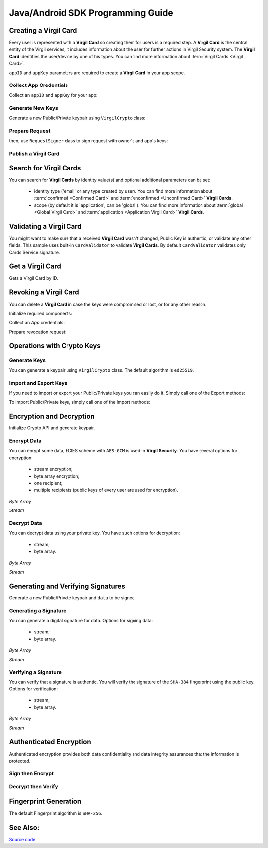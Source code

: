 Java/Android SDK Programming Guide
=====================================

Creating a Virgil Card
----------------------

Every user is represented with a **Virgil Card** so creating them for users is a required step. A **Virgil Card** is the central entity of the Virgil services, it includes information about the user for further actions in Virgil Security system. The **Virgil Card** identifies the user/device by one of his types. You can find more information about :term:`Virgil Cards <Virgil Card>`.

``appID`` and ``appKey`` parameters are required to create a **Virgil Card** in your app scope.

Collect App Credentials
~~~~~~~~~~~~~~~~~~~~~~~~~~

Collect an ``appID`` and ``appKey`` for your app:

.. code-block:: java
    :linenos:

    String appID = "[YOUR_APP_ID_HERE]";
    String appKeyPassword = "[YOUR_APP_KEY_PASSWORD_HERE]";
    String appKeyData = "[YOUR_APP_KEY_HERE]";

    String appKey = crypto.importPrivateKey(appKeyData.getBytes(), appKeyPassword);

Generate New Keys
~~~~~~~~~~~~~~~~~~~

Generate a new Public/Private keypair using ``VirgilCrypto`` class:

.. code-block:: java
    :linenos:

    KeyPair aliceKeys = crypto.generateKeys();

Prepare Request
~~~~~~~~~~~~~~~

.. code-block:: java
    :linenos:

    byte[] exportedPublicKey = crypto.exportPublicKey(aliceKeys.getPublicKey());
    CreateCardRequest createCardRequest = new CreateCardRequest("alice", "username", exportedPublicKey);

then, use ``RequestSigner`` class to sign request with owner's and app's keys:

.. code-block:: java
    :linenos:

    RequestSigner requestSigner = new RequestSigner(crypto);

    requestSigner.selfSign(createCardRequest, aliceKeys.getPrivateKey());
    requestSigner.authoritySign(createCardRequest, appID, appKey);

Publish a Virgil Card
~~~~~~~~~~~~~~~~~~~~~

.. code-block:: java
    :linenos:

    Card aliceCard = client.createCard(createCardRequest);


Search for Virgil Cards
---------------------------

You can search for **Virgil Cards** by identity value(s) and optional additional parameters can be set:

    - identity type ('email' or any type created by user). You can find more information about :term:`confirmed <Confirmed Card>` and :term:`unconfirmed <Unconfirmed Card>` **Virgil Cards**.
    - scope (by default it is 'application', can be 'global'). You can find more information about :term:`global <Global Virgil Card>` and :term:`application <Application Virgil Card>` **Virgil Cards**.

.. code-block:: java
    :linenos:

    VirgilClient client = new VirgilClient("[YOUR_ACCESS_TOKEN_HERE]");

    SearchCriteria criteria = SearchCriteria.byIdentities(Arrays.asList("alice", "bob"));
    List<Card> cards = client.searchCards(criteria);

Validating a Virgil Card
---------------------------

You might want to make sure that a received **Virgil Card** wasn't changed, Public Key is authentic, or validate any other fields.
This sample uses built-in ``CardValidator`` to validate **Virgil Cards**. By default ``CardValidator`` validates only Cards Service signature.

.. code-block:: java
    :linenos:

    // Initialize crypto API
    Crypto crypto = new VirgilCrypto();

    VirgilCardValidator validator = new VirgilCardValidator(crypto);

    // Your can also add another Public Key for verification.
    // validator.addVerifier("[HERE_VERIFIER_CARD_ID]", [HERE_VERIFIER_PUBLIC_KEY]);

    // Initialize service client
    VirgilClient client = new VirgilClient("[YOUR_ACCESS_TOKEN_HERE]");
    client.setCardValidator(validator);

    try {
        SearchCriteria criteria = SearchCriteria.byIdentities(Arrays.asList("alice", "bob"));
        List<Card> cards = client.searchCards(criteria);
        ...
    } catch (CardValidationException ex) {
        // ex.getInvalidCards()
    }

Get a Virgil Card
------------------

Gets a Virgil Card by ID.

.. code-block:: java
    :linenos:

    VirgilClient client = new VirgilClient("[YOUR_ACCESS_TOKEN_HERE]");
    Card card = client.getCard("[YOUR_CARD_ID_HERE]");

Revoking a Virgil Card
---------------------------

You can delete a **Virgil Card** in case the keys were compromised or lost, or for any other reason.

Initialize required components:

.. code-block:: java
    :linenos:

    Crypto crypto = new VirgilCrypto();
    VirgilClient client = new VirgilClient("[YOUR_ACCESS_TOKEN_HERE]");

    RequestSigner requestSigner = new RequestSigner(crypto);
  
Collect an *App* credentials:

.. code-block:: java
    :linenos:

    String appID = "[YOUR_APP_ID_HERE]";
    String appKeyPassword = "[YOUR_APP_KEY_PASSWORD_HERE]";
    String appKeyData = "[YOUR_APP_KEY_PATH_HERE]";

    PrivateKey appKey = crypto.importPrivateKey(appKeyData.getBytes(), appKeyPassword);

Prepare revocation request:

.. code-block:: java
    :linenos:

    String cardId = "[YOUR_CARD_ID_HERE]";

    RevokeCardRequest revokeRequest = new RevokeCardRequest(cardId, RevocationReason.UNSPECIFIED);
    requestSigner.authoritySign(revokeRequest, appID, appKey);

    client.revokeCard(revokeRequest);


Operations with Crypto Keys
---------------------------

Generate Keys
~~~~~~~~~~~~~

You can generate a keypair using ``VirgilCrypto`` class. The default algorithm is ``ed25519``. 

.. code-block:: java
    :linenos:

    KeyPair aliceKeys = crypto.generateKeys();

Import and Export Keys
~~~~~~~~~~~~~~~~~~~~~~

If you need to import or export your Public/Private keys you can easily do it.
Simply call one of the Export methods:

.. code-block:: java
    :linenos:

    byte[] exportedPrivateKey = crypto.exportPrivateKey(aliceKeys.getPrivateKey());
    byte[] exportedPublicKey = crypto.exportPublicKey(aliceKeys.getPublicKey());

To import Public/Private keys, simply call one of the Import methods:

.. code-block:: java
    :linenos:

    PrivateKey privateKey = crypto.importPrivateKey(exportedPrivateKey);
    PublicKey publicKey = crypto.importPublicKey(exportedPublicKey);


Encryption and Decryption
---------------------------

Initialize Crypto API and generate keypair.

.. code-block:: java
    :linenos:

    Crypto crypto = new VirgilCrypto();
    KeyPair aliceKeys = crypto.generateKeys();

Encrypt Data
~~~~~~~~~~~~

You can enrypt some data, ECIES scheme with ``AES-GCM`` is used in **Virgil Security**. You have several options for encryption:

    - stream encryption;
    - byte array encryption;
    - one recipient;
    - multiple recipients (public keys of every user are used for encryption).

*Byte Array*

.. code-block:: java
    :linenos:

    byte[] plaintext = "Hello Bob!".getBytes();
    byte[] cipherData = crypto.encrypt(plaintext, new PublicKey[] { aliceKeys.getPublicKey() });

*Stream*

.. code-block:: java
    :linenos:

    try (InputStream in = new FileInputStream([YOUR_FILE_PATH_HERE]);
            OutputStream out = new FileOutputStream("[YOUR_ENCRYPTED_FILE_PATH_HERE]")) {

        crypto.encrypt(in, out, new PublicKey[] { aliceKeys.getPublicKey() });
    }
     
Decrypt Data
~~~~~~~~~~~~

You can decrypt data using your private key. You have such options for decryption: 

    - stream;
    - byte array.

*Byte Array*

.. code-block:: java
    :linenos:

    byte[] decryptedData = crypto.decrypt(cipherData, aliceKeys.getPrivateKey());

*Stream*

.. code-block:: java
    :linenos:

    try (InputStream in = new FileInputStream("[YOUR_ENCRYPTED_FILE_PATH_HERE]");
            OutputStream out = new FileOutputStream("[YOUR_DECRYPTED_FILE_PATH_HERE]")) {

        crypto.decrypt(in, out, aliceKeys.getPrivateKey());
    }

Generating and Verifying Signatures
-----------------------------------

Generate a new Public/Private keypair and ``data`` to be signed.

.. code-block:: java
    :linenos:

    Crypto crypto = new VirgilCrypto();
    KeyPair alice = crypto.generateKeys();

    byte[] data = "Hello Bob, How are you?".getBytes();

Generating a Signature
~~~~~~~~~~~~~~~~~~~~~~

You can generate a digital signature for data. Options for signing data:

    - stream;
    - byte array.

*Byte Array*

.. code-block:: java
    :linenos:

    byte[] signature = crypto.sign(data, alice.getPrivateKey());

*Stream*

.. code-block:: java
    :linenos:

    try (InputStream in = new FileInputStream("[YOUR_FILE_PATH_HERE]")) {

        byte[] signature = crypto.sign(in, alice.getPrivateKey());
    }

Verifying a Signature
~~~~~~~~~~~~~~~~~~~~~

You can verify that a signature is authentic. You will verify the signature of the ``SHA-384`` fingerprint using the public key. Options for verification:

    - stream;
    - byte array.

*Byte Array*

.. code-block:: java
    :linenos:

    boolean isValid = crypto.verify(data, signature, alice.getPublicKey());
     
*Stream*
     
.. code-block:: java
    :linenos:    

    try (InputStream in = new FileInputStream("[YOUR_FILE_PATH_HERE]")) {

        boolean isValid = crypto.verify(in, signature, alice.getPublicKey());
    }

Authenticated Encryption
-------------------------

Authenticated encryption provides both data confidentiality and data integrity assurances that the information is protected.

.. code-block:: java
    :linenos:  

    Crypto crypto = new VirgilCrypto();

    KeyPair alice = crypto.generateKeys();
    KeyPair bob = crypto.generateKeys();

    // The data to be signed with alice's Private keypair
    String dataToSign = "Hello Bob, How are you?";
    byte[] data = dataToSign.getBytes();

Sign then Encrypt
~~~~~~~~~~~~~~~~~~~~~~

.. code-block:: java
    :linenos: 

    byte[] cipherData = crypto.signThenEncrypt(data, alice.getPrivateKey(), bob.getPublicKey());

Decrypt then Verify
~~~~~~~~~~~~~~~~~~~~~~

.. code-block:: java
    :linenos: 

    byte[] decryptedData = crypto.decryptThenVerify(cipherData, bob.getPrivateKey(), alice.getPublicKey());

Fingerprint Generation
----------------------

The default Fingerprint algorithm is ``SHA-256``.

.. code-block:: java
    :linenos:

    Fingerprint fingerprint = crypto.calculateFingerprint("Just a text".getBytes());

See Also: 
---------
`Source code <https://github.com/VirgilSecurity/virgil-sdk-java-android>`__